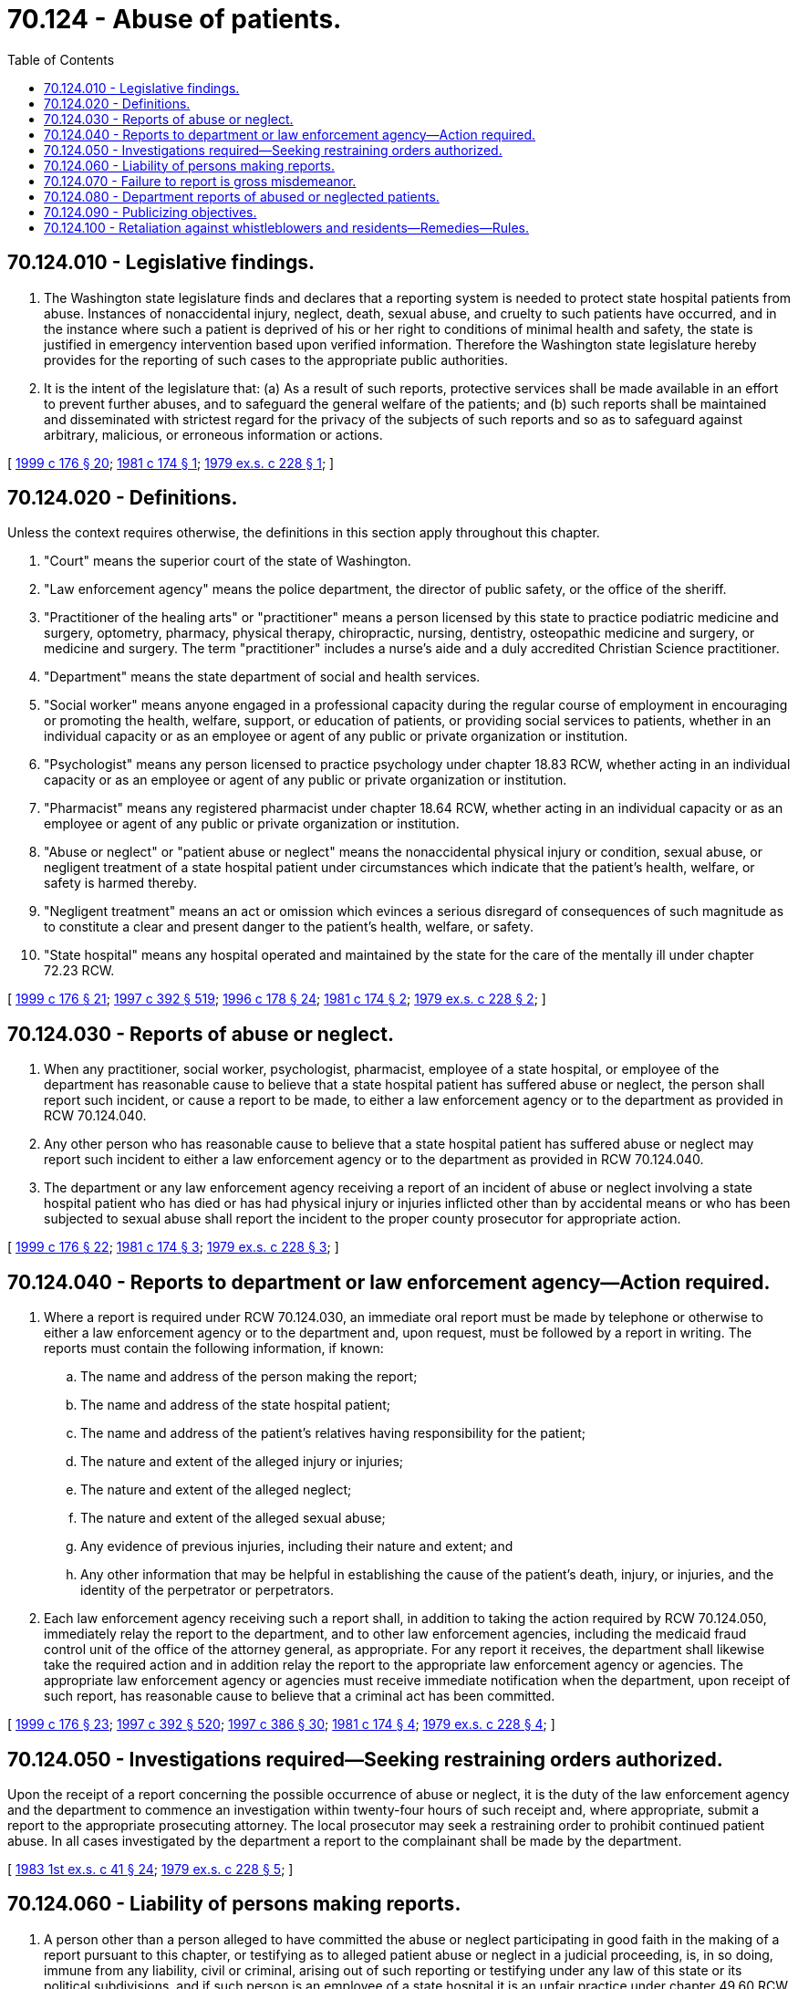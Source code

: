 = 70.124 - Abuse of patients.
:toc:

== 70.124.010 - Legislative findings.
. The Washington state legislature finds and declares that a reporting system is needed to protect state hospital patients from abuse. Instances of nonaccidental injury, neglect, death, sexual abuse, and cruelty to such patients have occurred, and in the instance where such a patient is deprived of his or her right to conditions of minimal health and safety, the state is justified in emergency intervention based upon verified information. Therefore the Washington state legislature hereby provides for the reporting of such cases to the appropriate public authorities.

. It is the intent of the legislature that: (a) As a result of such reports, protective services shall be made available in an effort to prevent further abuses, and to safeguard the general welfare of the patients; and (b) such reports shall be maintained and disseminated with strictest regard for the privacy of the subjects of such reports and so as to safeguard against arbitrary, malicious, or erroneous information or actions.

[ http://lawfilesext.leg.wa.gov/biennium/1999-00/Pdf/Bills/Session%20Laws/House/1620-S.SL.pdf?cite=1999%20c%20176%20§%2020[1999 c 176 § 20]; http://leg.wa.gov/CodeReviser/documents/sessionlaw/1981c174.pdf?cite=1981%20c%20174%20§%201[1981 c 174 § 1]; http://leg.wa.gov/CodeReviser/documents/sessionlaw/1979ex1c228.pdf?cite=1979%20ex.s.%20c%20228%20§%201[1979 ex.s. c 228 § 1]; ]

== 70.124.020 - Definitions.
Unless the context requires otherwise, the definitions in this section apply throughout this chapter.

. "Court" means the superior court of the state of Washington.

. "Law enforcement agency" means the police department, the director of public safety, or the office of the sheriff.

. "Practitioner of the healing arts" or "practitioner" means a person licensed by this state to practice podiatric medicine and surgery, optometry, pharmacy, physical therapy, chiropractic, nursing, dentistry, osteopathic medicine and surgery, or medicine and surgery. The term "practitioner" includes a nurse's aide and a duly accredited Christian Science practitioner.

. "Department" means the state department of social and health services.

. "Social worker" means anyone engaged in a professional capacity during the regular course of employment in encouraging or promoting the health, welfare, support, or education of patients, or providing social services to patients, whether in an individual capacity or as an employee or agent of any public or private organization or institution.

. "Psychologist" means any person licensed to practice psychology under chapter 18.83 RCW, whether acting in an individual capacity or as an employee or agent of any public or private organization or institution.

. "Pharmacist" means any registered pharmacist under chapter 18.64 RCW, whether acting in an individual capacity or as an employee or agent of any public or private organization or institution.

. "Abuse or neglect" or "patient abuse or neglect" means the nonaccidental physical injury or condition, sexual abuse, or negligent treatment of a state hospital patient under circumstances which indicate that the patient's health, welfare, or safety is harmed thereby.

. "Negligent treatment" means an act or omission which evinces a serious disregard of consequences of such magnitude as to constitute a clear and present danger to the patient's health, welfare, or safety.

. "State hospital" means any hospital operated and maintained by the state for the care of the mentally ill under chapter 72.23 RCW.

[ http://lawfilesext.leg.wa.gov/biennium/1999-00/Pdf/Bills/Session%20Laws/House/1620-S.SL.pdf?cite=1999%20c%20176%20§%2021[1999 c 176 § 21]; http://lawfilesext.leg.wa.gov/biennium/1997-98/Pdf/Bills/Session%20Laws/House/1850-S2.SL.pdf?cite=1997%20c%20392%20§%20519[1997 c 392 § 519]; http://lawfilesext.leg.wa.gov/biennium/1995-96/Pdf/Bills/Session%20Laws/House/1627.SL.pdf?cite=1996%20c%20178%20§%2024[1996 c 178 § 24]; http://leg.wa.gov/CodeReviser/documents/sessionlaw/1981c174.pdf?cite=1981%20c%20174%20§%202[1981 c 174 § 2]; http://leg.wa.gov/CodeReviser/documents/sessionlaw/1979ex1c228.pdf?cite=1979%20ex.s.%20c%20228%20§%202[1979 ex.s. c 228 § 2]; ]

== 70.124.030 - Reports of abuse or neglect.
. When any practitioner, social worker, psychologist, pharmacist, employee of a state hospital, or employee of the department has reasonable cause to believe that a state hospital patient has suffered abuse or neglect, the person shall report such incident, or cause a report to be made, to either a law enforcement agency or to the department as provided in RCW 70.124.040.

. Any other person who has reasonable cause to believe that a state hospital patient has suffered abuse or neglect may report such incident to either a law enforcement agency or to the department as provided in RCW 70.124.040.

. The department or any law enforcement agency receiving a report of an incident of abuse or neglect involving a state hospital patient who has died or has had physical injury or injuries inflicted other than by accidental means or who has been subjected to sexual abuse shall report the incident to the proper county prosecutor for appropriate action.

[ http://lawfilesext.leg.wa.gov/biennium/1999-00/Pdf/Bills/Session%20Laws/House/1620-S.SL.pdf?cite=1999%20c%20176%20§%2022[1999 c 176 § 22]; http://leg.wa.gov/CodeReviser/documents/sessionlaw/1981c174.pdf?cite=1981%20c%20174%20§%203[1981 c 174 § 3]; http://leg.wa.gov/CodeReviser/documents/sessionlaw/1979ex1c228.pdf?cite=1979%20ex.s.%20c%20228%20§%203[1979 ex.s. c 228 § 3]; ]

== 70.124.040 - Reports to department or law enforcement agency—Action required.
. Where a report is required under RCW 70.124.030, an immediate oral report must be made by telephone or otherwise to either a law enforcement agency or to the department and, upon request, must be followed by a report in writing. The reports must contain the following information, if known:

.. The name and address of the person making the report;

.. The name and address of the state hospital patient;

.. The name and address of the patient's relatives having responsibility for the patient;

.. The nature and extent of the alleged injury or injuries;

.. The nature and extent of the alleged neglect;

.. The nature and extent of the alleged sexual abuse;

.. Any evidence of previous injuries, including their nature and extent; and

.. Any other information that may be helpful in establishing the cause of the patient's death, injury, or injuries, and the identity of the perpetrator or perpetrators.

. Each law enforcement agency receiving such a report shall, in addition to taking the action required by RCW 70.124.050, immediately relay the report to the department, and to other law enforcement agencies, including the medicaid fraud control unit of the office of the attorney general, as appropriate. For any report it receives, the department shall likewise take the required action and in addition relay the report to the appropriate law enforcement agency or agencies. The appropriate law enforcement agency or agencies must receive immediate notification when the department, upon receipt of such report, has reasonable cause to believe that a criminal act has been committed.

[ http://lawfilesext.leg.wa.gov/biennium/1999-00/Pdf/Bills/Session%20Laws/House/1620-S.SL.pdf?cite=1999%20c%20176%20§%2023[1999 c 176 § 23]; http://lawfilesext.leg.wa.gov/biennium/1997-98/Pdf/Bills/Session%20Laws/House/1850-S2.SL.pdf?cite=1997%20c%20392%20§%20520[1997 c 392 § 520]; http://lawfilesext.leg.wa.gov/biennium/1997-98/Pdf/Bills/Session%20Laws/Senate/5710-S2.SL.pdf?cite=1997%20c%20386%20§%2030[1997 c 386 § 30]; http://leg.wa.gov/CodeReviser/documents/sessionlaw/1981c174.pdf?cite=1981%20c%20174%20§%204[1981 c 174 § 4]; http://leg.wa.gov/CodeReviser/documents/sessionlaw/1979ex1c228.pdf?cite=1979%20ex.s.%20c%20228%20§%204[1979 ex.s. c 228 § 4]; ]

== 70.124.050 - Investigations required—Seeking restraining orders authorized.
Upon the receipt of a report concerning the possible occurrence of abuse or neglect, it is the duty of the law enforcement agency and the department to commence an investigation within twenty-four hours of such receipt and, where appropriate, submit a report to the appropriate prosecuting attorney. The local prosecutor may seek a restraining order to prohibit continued patient abuse. In all cases investigated by the department a report to the complainant shall be made by the department.

[ http://leg.wa.gov/CodeReviser/documents/sessionlaw/1983ex1c41.pdf?cite=1983%201st%20ex.s.%20c%2041%20§%2024[1983 1st ex.s. c 41 § 24]; http://leg.wa.gov/CodeReviser/documents/sessionlaw/1979ex1c228.pdf?cite=1979%20ex.s.%20c%20228%20§%205[1979 ex.s. c 228 § 5]; ]

== 70.124.060 - Liability of persons making reports.
. A person other than a person alleged to have committed the abuse or neglect participating in good faith in the making of a report pursuant to this chapter, or testifying as to alleged patient abuse or neglect in a judicial proceeding, is, in so doing, immune from any liability, civil or criminal, arising out of such reporting or testifying under any law of this state or its political subdivisions, and if such person is an employee of a state hospital it is an unfair practice under chapter 49.60 RCW for the employer to discharge, expel, or otherwise discriminate against the employee for such reporting activity.

. Conduct conforming with the reporting requirements of this chapter is not a violation of the confidential communication privilege of RCW 5.60.060 (3) or (4) or 18.83.110. Nothing in this chapter supersedes or abridges remedies provided in chapter 4.92 RCW.

[ http://lawfilesext.leg.wa.gov/biennium/1999-00/Pdf/Bills/Session%20Laws/House/1620-S.SL.pdf?cite=1999%20c%20176%20§%2024[1999 c 176 § 24]; http://lawfilesext.leg.wa.gov/biennium/1993-94/Pdf/Bills/Session%20Laws/Senate/5474.SL.pdf?cite=1993%20c%20510%20§%2025[1993 c 510 § 25]; http://leg.wa.gov/CodeReviser/documents/sessionlaw/1981c174.pdf?cite=1981%20c%20174%20§%205[1981 c 174 § 5]; http://leg.wa.gov/CodeReviser/documents/sessionlaw/1979ex1c228.pdf?cite=1979%20ex.s.%20c%20228%20§%206[1979 ex.s. c 228 § 6]; ]

== 70.124.070 - Failure to report is gross misdemeanor.
A person who is required to make or to cause to be made a report pursuant to RCW 70.124.030 or 70.124.040 and who knowingly fails to make such report or fails to cause such report to be made is guilty of a gross misdemeanor.

[ http://lawfilesext.leg.wa.gov/biennium/1997-98/Pdf/Bills/Session%20Laws/House/1850-S2.SL.pdf?cite=1997%20c%20392%20§%20521[1997 c 392 § 521]; http://leg.wa.gov/CodeReviser/documents/sessionlaw/1979ex1c228.pdf?cite=1979%20ex.s.%20c%20228%20§%207[1979 ex.s. c 228 § 7]; ]

== 70.124.080 - Department reports of abused or neglected patients.
The department shall forward to the appropriate state licensing authority a copy of any report received pursuant to this chapter which alleges that a person who is professionally licensed by this state has abused or neglected a patient.

[ http://leg.wa.gov/CodeReviser/documents/sessionlaw/1979ex1c228.pdf?cite=1979%20ex.s.%20c%20228%20§%208[1979 ex.s. c 228 § 8]; ]

== 70.124.090 - Publicizing objectives.
In the adoption of rules under the authority of this chapter, the department shall provide for the publication and dissemination to state hospitals and state hospital employees and the posting where appropriate by state hospitals of informational, educational, or training materials calculated to aid and assist in achieving the objectives of this chapter.

[ http://lawfilesext.leg.wa.gov/biennium/1999-00/Pdf/Bills/Session%20Laws/House/1620-S.SL.pdf?cite=1999%20c%20176%20§%2025[1999 c 176 § 25]; http://leg.wa.gov/CodeReviser/documents/sessionlaw/1981c174.pdf?cite=1981%20c%20174%20§%206[1981 c 174 § 6]; http://leg.wa.gov/CodeReviser/documents/sessionlaw/1979ex1c228.pdf?cite=1979%20ex.s.%20c%20228%20§%209[1979 ex.s. c 228 § 9]; ]

== 70.124.100 - Retaliation against whistleblowers and residents—Remedies—Rules.
. An employee who is a whistleblower and who as a result of being a whistleblower has been subjected to workplace reprisal or retaliatory action, has the remedies provided under chapter 49.60 RCW. RCW 4.24.500 through 4.24.520, providing certain protection to persons who communicate to government agencies, apply to complaints made under this section. The identity of a whistleblower who complains, in good faith, to the department about suspected abuse, neglect, financial exploitation, or abandonment by any person in a state hospital may remain confidential if requested. The identity of the whistleblower shall subsequently remain confidential unless the department determines that the complaint was not made in good faith.

. [Empty]
.. An attempt to discharge a resident from a state hospital or any type of discriminatory treatment of a resident by whom, or upon whose behalf, a complaint substantiated by the department has been submitted to the department or any proceeding instituted under or related to this chapter within one year of the filing of the complaint or the institution of the action, raises a rebuttable presumption that the action was in retaliation for the filing of the complaint.

.. The presumption is rebutted by credible evidence establishing the alleged retaliatory action was initiated prior to the complaint.

.. The presumption is rebutted by a functional assessment conducted by the department that shows that the resident's needs cannot be met by the reasonable accommodations of the facility due to the increased needs of the resident.

. For the purposes of this section:

.. "Whistleblower" means a resident or employee of a state hospital or any person licensed under Title 18 RCW, who in good faith reports alleged abuse, neglect, financial exploitation, or abandonment to the department or to a law enforcement agency;

.. "Workplace reprisal or retaliatory action" means, but is not limited to: Denial of adequate staff to perform duties; frequent staff changes; frequent and undesirable office changes; refusal to assign meaningful work; unwarranted and unsubstantiated report of misconduct under Title 18 RCW; letters of reprimand or unsatisfactory performance evaluations; demotion; denial of employment; or a supervisor or superior encouraging coworkers to behave in a hostile manner toward the whistleblower; and

.. "Reasonable accommodation" by a facility to the needs of a prospective or current resident has the meaning given to this term under the federal Americans with disabilities act of 1990, 42 U.S.C. Sec. 12101 et seq. and other applicable federal or state antidiscrimination laws and regulations.

. This section does not prohibit a state hospital from exercising its authority to terminate, suspend, or discipline an employee who engages in workplace reprisal or retaliatory action against a whistleblower. The protections provided to whistleblowers under this chapter shall not prevent a state hospital from: (a) Terminating, suspending, or disciplining a whistleblower for other lawful purposes; or (b) for facilities with six or fewer residents, reducing the hours of employment or terminating employment as a result of the demonstrated inability to meet payroll requirements. The department shall determine if the facility cannot meet payroll in cases where a whistleblower has been terminated or had hours of employment reduced due to the inability of a facility to meet payroll.

. The department shall adopt rules to implement procedures for filing, investigation, and resolution of whistleblower complaints that are integrated with complaint procedures under this chapter.

. No resident who relies upon and is being provided spiritual treatment in lieu of medical treatment in accordance with the tenets and practices of a well-recognized religious denomination shall for that reason alone be considered abandoned, abused, or neglected, nor shall anything in this chapter be construed to authorize, permit, or require medical treatment contrary to the stated or clearly implied objection of such a person.

. The department shall adopt rules designed to discourage whistleblower complaints made in bad faith or for retaliatory purposes.

[ http://lawfilesext.leg.wa.gov/biennium/1999-00/Pdf/Bills/Session%20Laws/House/1620-S.SL.pdf?cite=1999%20c%20176%20§%2026[1999 c 176 § 26]; http://lawfilesext.leg.wa.gov/biennium/1997-98/Pdf/Bills/Session%20Laws/House/1850-S2.SL.pdf?cite=1997%20c%20392%20§%20201[1997 c 392 § 201]; ]

